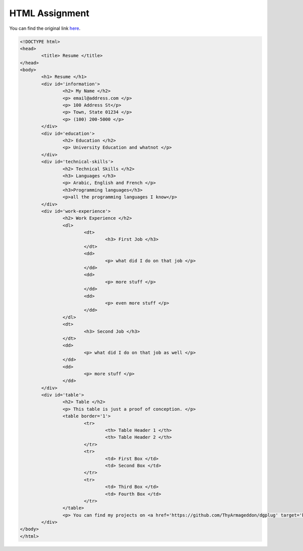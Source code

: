 HTML Assignment
---------------

You can find the original link here_.

.. code:: html

        <!DOCTYPE html>
        <head>
                <title> Resume </title>
        </head>
        <body>
                <h1> Resume </h1>
                <div id='information'>
                        <h2> My Name </h2>
                        <p> email@address.com </p>
                        <p> 100 Address St</p>
                        <p> Town, State 01234 </p>
                        <p> (100) 200-5000 </p>
                </div>
                <div id='education'>
                        <h2> Education </h2>
                        <p> University Education and whatnot </p>
                </div>
                <div id='technical-skills'>
                        <h2> Technical Skills </h2>
                        <h3> Languages </h3>
                        <p> Arabic, English and French </p>
                        <h3>Programming languages</h3>
                        <p>all the programming languages I know</p>
                </div>
                <div id='work-experience'>
                        <h2> Work Experience </h2>
                        <dl>
                                <dt>
                                        <h3> First Job </h3>
                                </dt>
                                <dd>
                                        <p> what did I do on that job </p>
                                </dd>
                                <dd>
                                        <p> more stuff </p>
                                </dd>
                                <dd>
                                        <p> even more stuff </p>
                                </dd>
                        </dl>
                        <dt>
                                <h3> Second Job </h3>
                        </dt>
                        <dd>
                                <p> what did I do on that job as well </p>
                        </dd>
                        <dd>
                                <p> more stuff </p>
                        </dd>
                </div>
                <div id='table'>
                        <h2> Table </h2>
                        <p> This table is just a proof of conception. </p>
                        <table border='1'>
                                <tr>
                                        <th> Table Header 1 </th>
                                        <th> Table Header 2 </th>
                                </tr>
                                <tr>
                                        <td> First Box </td>
                                        <td> Second Box </td>
                                </tr>
                                <tr>
                                        <td> Third Box </td>
                                        <td> Fourth Box </td>
                                </tr>
                        </table>
                        <p> You can find my projects on <a href='https://github.com/ThyArmageddon/dgplug' target='blank'>Github</a>. </p>
                </div>
        </body>
        </html>

.. _here: https://raw.github.com/ThyArmageddon/dgplug/master/html/resume.html
